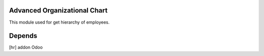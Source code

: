 Advanced Organizational Chart
=============================

This module used for get hierarchy of employees.

Depends
=======
[hr] addon Odoo



